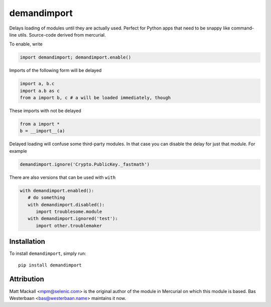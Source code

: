 demandimport
************

Delays loading of modules until they are actually used.  Perfect for Python
apps that need to be snappy like command-line utils.  Source-code derived
from mercurial.

To enable, write

.. code:: python

   import demandimport; demandimport.enable()

Imports of the following form will be delayed

.. code:: python

   import a, b.c
   import a.b as c
   from a import b, c # a will be loaded immediately, though

These imports with not be delayed

.. code:: python

   from a import *
   b = __import__(a)

Delayed loading will confuse some third-party modules.  In that case you
can disable the delay for just that module.  For example

.. code:: python

   demandimport.ignore('Crypto.PublicKey._fastmath')

There are also versions that can be used with ``with``

.. code:: python

   with demandimport.enabled():
      # do something
      with demandimport.disabled():
         import troublesome.module
      with demandimport.ignored('test'):
         import other.troublemaker

Installation
============

To install ``demandimport``, simply run::

   pip install demandimport

Attribution
===========

Matt Mackall <mpm@selenic.com> is the original author of the module in
Mercurial on which this module is based.  Bas Westerbaan <bas@westerbaan.name>
maintains it now.
